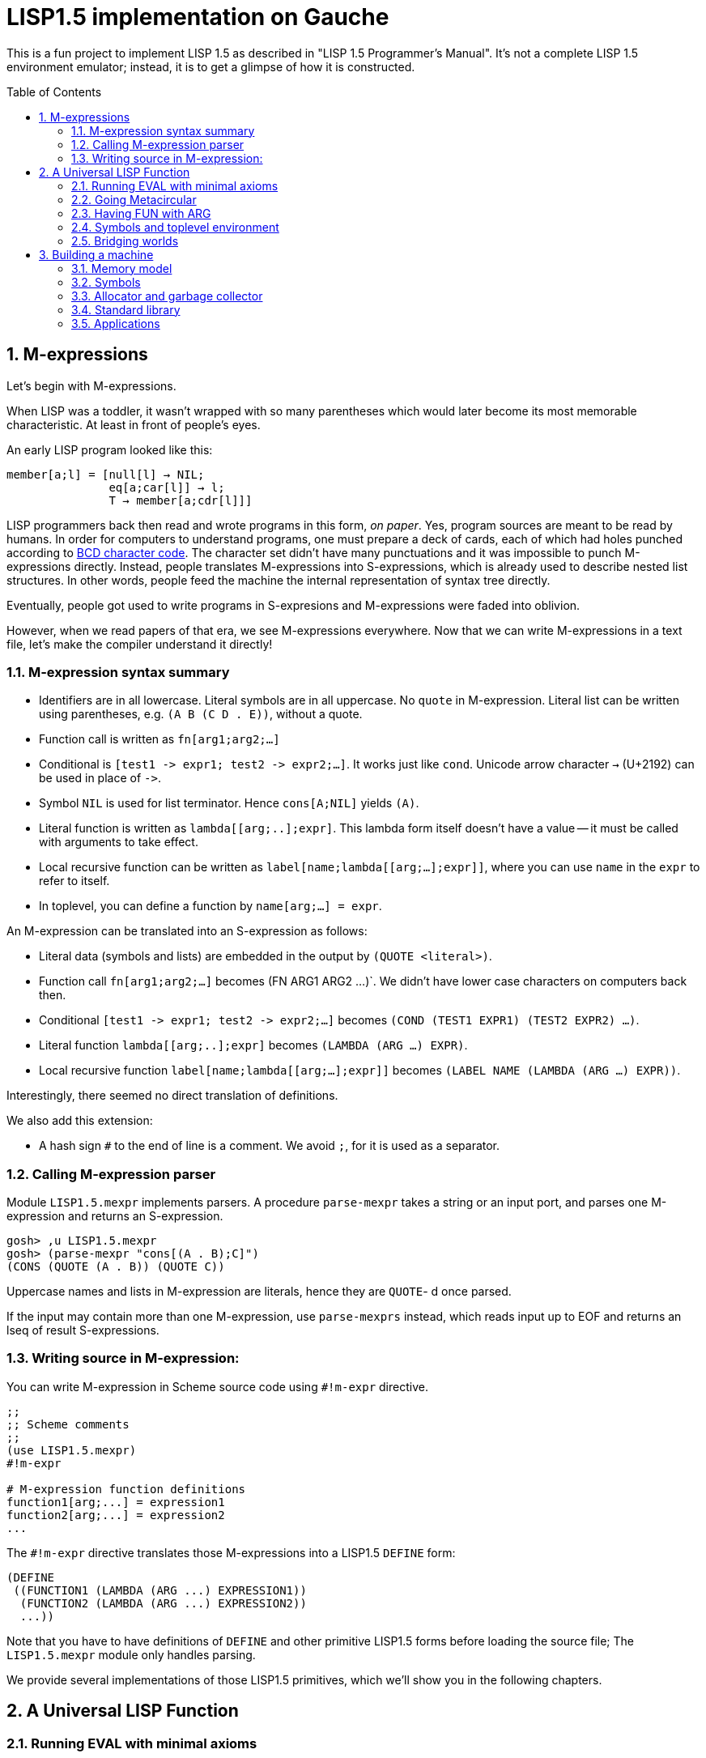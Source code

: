 // -*- coding: utf-8 -*-
= LISP1.5 implementation on Gauche
:sectnums:
:toc:
:toc-placement!:
ifdef::env-github[]
:tip-caption: :bulb:
:note-caption: :information_source:
:important-caption: :heavy_exclamation_mark:
:caution-caption: :fire:
:warning-caption: :warning:
endif::[]

This is a fun project to implement LISP 1.5 as described in
"LISP 1.5 Programmer's Manual".  It's not a complete LISP 1.5 environment
emulator; instead, it is to get a glimpse of how it is constructed.

toc::[]


== M-expressions

Let's begin with M-expressions.

When LISP was a toddler, it wasn't wrapped with so many parentheses
which would later become its most memorable characteristic.
At least in front of people's eyes.

An early LISP program looked like this:

----
member[a;l] = [null[l] → NIL;
               eq[a;car[l]] → l;
               T → member[a;cdr[l]]]
----

LISP programmers back then read and wrote programs in this form,
_on paper_.  Yes, program sources are meant to be read by humans.
In order for computers to understand programs, one must prepare
a deck of cards, each of which had holes punched according to
link:https://en.wikipedia.org/wiki/BCD_(character_encoding)[BCD character code].
The character set didn't have many punctuations and it was impossible
to punch M-expressions directly.  Instead, people translates
M-expressions into S-expressions, which is already used
to describe nested list structures.  In other words, people
feed the machine the internal representation of syntax tree
directly.

Eventually, people got used to write programs in S-expresions
and M-expressions were faded into oblivion.

However, when we read papers of that era, we see M-expressions
everywhere.  Now that we can write M-expressions in a text file,
let's make the compiler understand it directly!

=== M-expression syntax summary

- Identifiers are in all lowercase.  Literal symbols are in all uppercase.
  No `quote` in M-expression.  Literal list can be written using parentheses,
  e.g. `(A B (C D . E))`, without a quote.
- Function call is written as `fn[arg1;arg2;...]`
- Conditional is `[test1 \-> expr1; test2 \-> expr2;...]`.  It works just like
  `cond`.   Unicode arrow character `->` (U+2192) can be used in place of `\->`.
- Symbol `NIL` is used for list terminator.  Hence `cons[A;NIL]` yields
  `(A)`.
- Literal function is written as `lambda[[arg;..];expr]`.  This lambda form
itself doesn't have a value -- it must be called with arguments to take effect.
- Local recursive function can be written as `label[name;lambda[[arg;...];expr]]`,
where you can use `name` in the `expr` to refer to itself.
- In toplevel, you can define a function by `name[arg;...] = expr`.

An M-expression can be translated into an S-expression as follows:

- Literal data (symbols and lists) are embedded in the output
by `(QUOTE <literal>)`.
- Function call `fn[arg1;arg2;...]` becomes (FN ARG1 ARG2 ...)`.
We didn't have lower case characters on computers back then.
- Conditional `[test1 \-> expr1; test2 \-> expr2;...]` becomes
`(COND (TEST1 EXPR1) (TEST2 EXPR2) ...)`.
- Literal function `lambda[[arg;..];expr]`
becomes `(LAMBDA (ARG ...) EXPR)`.
- Local recursive function `label[name;lambda[[arg;...];expr]]`
becomes `(LABEL NAME (LAMBDA (ARG ...) EXPR))`.

Interestingly, there seemed no direct translation of definitions.


We also add this extension:

- A hash sign `#` to the end of line is a comment.  We avoid `;`, for
  it is used as a separator.


=== Calling M-expression parser

Module `LISP1.5.mexpr` implements parsers.  A procedure
`parse-mexpr` takes a string or an input port, and parses one M-expression
and returns an S-expression.

----
gosh> ,u LISP1.5.mexpr
gosh> (parse-mexpr "cons[(A . B);C]")
(CONS (QUOTE (A . B)) (QUOTE C))
----

Uppercase names and lists in M-expression are literals,
hence they are `QUOTE`-{nbsp}d once parsed.

If the input may contain more than one M-expression, use `parse-mexprs`
instead, which reads input up to EOF and returns an lseq of result
S-expressions.


=== Writing source in M-expression:

You can write M-expression in Scheme source code using `#!m-expr` directive.

----
;;
;; Scheme comments
;; 
(use LISP1.5.mexpr)
#!m-expr

# M-expression function definitions
function1[arg;...] = expression1
function2[arg;...] = expression2
...
----

The `#!m-expr` directive translates those M-expressions into
a LISP1.5 `DEFINE` form:

----
(DEFINE
 ((FUNCTION1 (LAMBDA (ARG ...) EXPRESSION1))
  (FUNCTION2 (LAMBDA (ARG ...) EXPRESSION2))
  ...))
----

Note that you have to have definitions of `DEFINE` and other primitive
LISP1.5 forms before loading the source file; The `LISP1.5.mexpr` module
only handles parsing.

We provide several implementations of those LISP1.5 primitives,
which we'll show you in the following chapters.


== A Universal LISP Function

=== Running EVAL with minimal axioms

Section 1.6 of "LISP 1.5 Programmer's Manual" is one of the pinnacles
of the document.  They show how to implement Lisp interpreter
on top of Lisp systems.  They call it "a Universal LISP function".

We write out their code in link:mx/eval.mx[].

What's interesting about it is that you only need a handful of
functions and syntaxes to run the interpreter.  We define those
minimal set of primitives in link:LISP1/5/axioms.scm[].
It provides the definition of the following primitives:
`CAR`, `CDR`, `CONS`, `ATOM`, `EQ`, `QUOTE`, `COND`, and `DEFINE`.

To try the eval function, first `use` the axioms module, then
load the `eval.mx` file.  Assuming you have
load path set to the top directory of LISP1.5 source,
you can say the following in the gosh REPL:

----
gosh> ,u LISP1.5.axioms
gosh> ,l mx/eval.mx
#t
----

Or, you can start gosh with loading necessary modules
(this assumes you're in the top directory of LISP1.5 source):

----
$ gosh -I. -u LISP1.5.axioms -l mx/eval.mx
----

On the gosh prompt, you can call `EVAL`.  The first argument
is the S-expression to evaluate, and the second argument
is the environment (assoc list of symbols and values):

----
gosh> (EVAL '(CONS (CAR (QUOTE (X . Y))) (QUOTE Z)) 'NIL)
(X . Z)
----

Be aware of the difference of `'` (`quote`) and `QUOTE`.
The former one is recognized by Gauche.  The latter one is recognized by
`EVAL`.

If you prefer, you can write M-expressions using
read-time constructor `#,(m-expr "...")`:

----
gosh> (EVAL '#,(m-expr "cons[car[(X . Y)];Z]") 'NIL)
(X . Z)
----

Following is a bit more convoluted example.  It defines `append`
as a recursive funciton using `LABEL`, and calls it with
two arguments, `(A B C)` and `(X Y Z)`:


----
gosh> (EVAL '#,(m-expr "label[append;lambda[[xs;r];\
                               [eq[xs;NIL] -> r;\
                                T -> cons[car[xs];append[cdr[xs];r]]]]]\
                        [(A B C);(X Y Z)]")
            'NIL)
(A B C X Y Z)
----

This interpreter only _knows_ the minimal 7 primitives:
`CAR`, `CDR`, `CONS`, `ATOM`, `EQ`, `QUOTE`, and `COND`.
To refer to anything other than that, 
you have to pass them in the environment argument.

The following example reverses a list, using the
definition of `NULL`, `APPEND` and `REVERSE` given to the environment:

----
gosh> (EVAL '#,(m-expr "reverse[(A B C D E F G)]")
            '((NULL . #,(m-expr "lambda[[x];[eq[x;NIL] -> T; T -> F]]"))
              (APPEND . #,(m-expr "lambda[[xs;r];\
                                     [eq[xs;NIL] -> r;\
                                      T -> cons[car[xs];append[cdr[xs];r]]]]"))
              (REVERSE . #,(m-expr "lambda[[xs];\
                                      [null[xs] -> NIL;\
                                       T -> append[reverse[cdr[xs]];cons[car[xs];NIL]]]]"))
             ))
(G F D C B A)
----

[NOTE]
================================================================
We need to provide the function `NULL` in the environment, 
since the one defined in `eval.mx` exists in the world of Gauche, and is
not visible from the world of `EVAL`.
================================================================

[TIP]
================================================================
When you refer to an identifier that's neither one of the built-in
primitive nor the one given in the environment, you'll get an error
like the following:

----
*** ERROR: pair required, but got NIL
Stack Trace:
_______________________________________
  0  (car x)
        at "./LISP1/5/axioms.scm":9
  1  (CAR X)
        [unknown location]
  2  (CAAR A)
        [unknown location]
  3  (EQUAL (CAAR A) X)
        [unknown location]
  4  (ASSOC E A)
        [unknown location]
  5  (EVAL FN A)
        [unknown location]
...
----

The code searches the environment alist by `ASSOC`, hits the end of
the alist without finding it and complains.  Remember, we have minimal
interpreter and there's no fancy error handling mechanism.
================================================================


=== Going Metacircular

Since the universal LISP function defined in `eval.mx` understands
the primitives required to interpret functions in `eval.mx`, you can use
our `EVAL` to evaluate `eval.mx` to run `EVAL` on top of 
`EVAL` -- now you're running a metacircular interpreter!

You might have noticed though, that `axioms.scm` provides `DEFINE`,
which is missing in `eval.mx`.  In our context of discussing
metacircular interpreter, `DEFINE` appears as a result of
parsing M-expression definitions, and should be understood
as a meta-language to direct the set-up, rather than an integrated
part of the language (one way to think of it is that if other primitives
are C built-ins then `DEFINE` is `#pragma` or `Makefile` -- they belong
to a slightly different layer.)

Of course, it is more convenient to include `DEFINE` in the core language,
and we'll deal with it later.  For now, let's stick to the primitives
excluding `DEFINE`.

In order to run `EVAL` inside `EVAL`, we need to prepare the definitions
in `eval.mx` as an environment alist passed to outer `EVAL`.
Run the following command in the toplevel source directory:

----
$ gosh tools/mexpr-env.scm mx/eval.mx
----

It reads `eval.mx` and prints the definitions in an alist.  Copy the output,
then start `gosh` again, read `axioms` and load `eval.mx`, and evaluate
the `EVAL` expression, passing the copied alist as the environment
(don't forget the quote before the alist!):


----
gosh> ,u LISP1.5.axioms
gosh> ,l mx/eval.mx
#t
gosh> (EVAL '(EVAL (QUOTE (CAR (QUOTE (X . Y)))) (QUOTE NIL))
            '...<<here, copy & paste the output of mexpr-env.scm>>)
X
----

The result `X` is the result of `(CAR (QUOTE (X . Y)))`, computed
by the `EVAL` function implemented in LISP1.5, not the underlying Gauche.

If cut&pasting the environment alist is too tedious, `mexpr-env.scm` can
create a definition of an auxiliary function `EVAL*`, which calls `EVAL`
with the environment that has all the definitions in the given source file.
Run `mexpr-env.scm` with `-e` option, and save the result in `lisp/eval.lisp`:

----
$ gosh tools/mexpr-env.scm -e mx/eval.mx > lisp/eval.lisp
----

[TIP]
==================================================================
Instead of manually executing `tools/mexpr-env.scm`, you can
run the standard build process (`./configur && make`) and
all the converted files are placed under `lisp/`.
==================================================================


We use suffix `lisp` to indicate it is not a Scheme code (even though
Gauche can understand it after using `LISP1.5.axioms`).
The created `lisp/eval.lisp` looks as follows:

----
(DEFINE ((EVAL* (LAMBDA (X) (EVAL X '...<<environment defined in eval.mx>>...
)))))
----

That is, it defines `EVAL*` which takes one LISP1.5 expression and
evaluates it under the enviornment where all the definitions in `eval.mx`
is visible.

The created `eval.lisp` can be loaded to `gosh` after using `LISP1.5.axioms`.  
Together with `mx/eval.mx`, you can run `EVAL` on top of `EVAL`:

----
$ gosh -I. -uLISP1.5.axioms -lmx/eval.mx -leval-star.lisp
gosh> (EVAL* '#,(m-expr"eval[(CONS (QUOTE X) (QUOTE Y));NIL]"))
(X . Y)
----

This time we used M-expression in the inner call.  It's the same
as writing `'(EVAL (QUOTE (CONS (QUOTE X) (QUOTE Y))) (QUOTE NIL))`.

Let's recap what's happening.  The outer `EVAL` (via `EVAL*`) is
executed by Gauche, using the initially loaded `eval.mx`.  The
inner `EVAL` is interpreted by the outer `EVAL`, using the
enviornment created by `mexpr-env.scm`.
And the expression `(CONS (QUOTE X) (QUOTE Y))` is interpreted by
the inner `EVAL`:

----
        +----------------------------+
        | (CONS (QUOTE X) (QUOTE Y)) |
        +----------------------------+
        |           EVAL             |  ; inner EVAL
        +----------------------------+
        |           EVAL             |  ; outer EVAL
        +----------------------------+
        |          Gauche            |
        +----------------------------+
----

If it is not obvious, try it with an altered environment.
For example, edit the `eval.lisp` created above
to change the inner `EVAL` recognizes `KWOTE` instead of `QUOTE`.
There's only one place to change:

----
 (EVAL
  LAMBDA
  (E A)
  (COND
   ((ATOM E) (CDR (ASSOC E A)))
   ((ATOM (CAR E))
    (COND ((EQ (CAR E) (QUOTE KWOTE)) (CADR E))
                              ^^^^^
     ((EQ (CAR E) (QUOTE COND)) (EVCON (CDR E) A))
     ((QUOTE T) (APPLY (CAR E) (EVLIS (CDR E) A) A))))
   ((QUOTE T) (APPLY (CAR E) (EVLIS (CDR E) A) A))))
----

(Leave other `QUOTE` intact, for they are recognized by the outer `EVAL`).

Now, try it:

----
(EVAL* '(EVAL (QUOTE (CONS (KWOTE X) (KWOTE Y))) (QUOTE NIL)))
  => (X . Y)
----

The two `QUOTE`{nbsp}s are recognized by the outer `EVAL`, and the two
`KWOTE`{nbsp}s are recognized by the inner `EVAL`.  Furthermore,
the `'` (`quote`) is recognized by Gauche.


=== Having FUN with ARG

(If you know what we'll talk about from the section title, you can
skip this section.  Yes, it's just about _that_.)

One advantage of having a simple language with a concise interpreter is
that we can tweak it easily.

In the universal `EVAL`, a function is represented as a literal list
whose car is `LAMBDA`.  It is a powerful idea--now you can have
a function as a first-class citizen of the language, that you can
construct it, pass it to another function, and return it from another
funciton.  However, it has a flaw.

Let's try a failure case and see if we can fix it.

Consider `MAPCAR` function, which takes a function and a list, and
returns a list of results of the function applied to each element of the
given list (that is, Scheme's `map` function):

----
mapcar[fn;x] = [null[x] -> NIL;
                T -> cons[fn[car[x]];mapcar[fn;cdr[x]]]]
----

It is in link:mx/mapcar.mx[].  You can't load it directly
into Gauche, however.  Treating a list starting with `LAMBDA` as
a function is a feature of `EVAL`, not Gauche.  
We have to make `EVAL` understand the above definition.

We can use the same technique we used in the metacircular interpreter --
that is, translate the definition of `MAPCAR` above into an enviroment
alist.  We also need the definition of `NULL`, so let's combine
`eval.mx` together with `mapcar.mx`.  It can be done with the following
command line:

----
$ gosh tools/mexpr-env.scm -e mx/eval.mx mx/mapcar.mx > lisp/mapcar.lisp
----

Alternatively, run `./configure` then `make` in the toplevel source directory.

Once you have `lisp/mapcar.lisp`, you can load it (after `mx/eval.mx`)
and you can call `MAPCAR` inside `EVAL*`:

----
$ gosh -I. -uLISP1.5.axioms
gosh> ,l mx/eval.mx
#t
gosh> ,l lisp/mapcar.lisp
#t
gosh> (EVAL* '(MAPCAR (QUOTE (LAMBDA (X) (CONS X (QUOTE Y)))) (QUOTE (A B C))))
((A . Y) (B . Y) (C . Y))
gosh> (EVAL* '#,(m-expr "mapcar[(LAMBDA (X) (CONS X (QUOTE Y)));(A B C)]"))
((A . Y) (B . Y) (C . Y))
----

So far, so good.

Now, Let's try nesting `MAPCAR`.  We'll do equivalent to the following
Scheme code:

----
(map (lambda (x) (map (lambda (y) (cons x y)) '(p q r))) '(a b c))
  => (((a . p) (a . q) (a . r)) ((b . p) (b . q) (b . r)) ((c . p) (c . q) (c . r)))
----

Here's LISP1.5 version:

----
(EVAL* '(MAPCAR (QUOTE (LAMBDA (X)
                         (MAPCAR (QUOTE (LAMBDA (Y) (CONS X Y)))
                                 (QUOTE (P Q R)))))
                (QUOTE (A B C))))
  => ((((P Q R) . P) ((Q R) . Q) ((R) . R)) (((P Q R) . P) ((Q R) . Q) ((R) . R)) (((P Q R) . P) ((Q R) . Q) ((R) . R)))
----

Oops, what happened?  Let's examine the details.
Outer `MAPCAR` receives two actual parameters, `(LAMBDA (X) ...)` and `(A B C)`
(`QUOTE`{nbsp}s are stripped when arguments are evaluated
by `evlis` before calling the function).   They are bound to the
local parameters, `FN` and `X`, respectively.  In other words,
the body of `MAPCAR`:

----
[null[x] -> NIL;
 T -> cons[fn[car[x]];mapcar[fn;cdr[x]]]]
----

is evaluated with the following environment:

----
((FN . (LAMBDA (X)
         (MAPCAR (QUOTE (LAMBDA (Y) (CONS X Y)))
                 (QUOTE (P Q R)))))
 (X . (A B C)))
----

Since `X` is not `NIL`, evaluation goes to `cons[...]` branch.
The first argument is `fn[car[x]]`, so first `car[x]` is evaluated
and yields `A`, `fn` evaluated to the outer `LAMBDA` form
and we call it with `A`.  The body of inner `LAMBDA` form, which
is the inner `MAPCAR` call, is evaluated with the following environment
(Keep in mind that the new local bindings are inserted in front of
outer environment):

----
((X . A)
 (FN . (LAMBDA (X)
         (MAPCAR (QUOTE (LAMBDA (Y) (CONS X Y)))
                 (QUOTE (P Q R)))))
 (X . (A B C)))
----

Inner `MAPCAR` gets `(LAMBDA (Y) (CONS X Y))` and `(P Q R)` as two
actual parameters, which are bound to `MAPCAR`{nbsp}'s formal paramter
`FN` and `X` again, and the environment under which innter `MAPCAR`{nbsp}'s
body is evaluated looks like this:

----
((FN . (LAMBDA (Y) (CONS X Y)))
 (X . (P Q R))
 (X . A)
 (FN . (LAMBDA (X)
         (MAPCAR (QUOTE (LAMBDA (Y) (CONS X Y)))
                 (QUOTE (P Q R)))))
 (X . (A B C)))
----

Finally, innter `LAMBDA` is called -- first, `P` as the
actual parameter, which is bound to `Y`.  Hence the body
of the inner `LAMBDA`, which is `(CONS X Y)`, is evaluated
under the following environment:

----
((Y . P)
 (FN . (LAMBDA (Y) (CONS X Y)))
 (X . (P Q R))                                <1>
 (X . A)                                      <2> 
 (FN . (LAMBDA (X)
         (MAPCAR (QUOTE (LAMBDA (Y) (CONS X Y)))
                 (QUOTE (P Q R)))))
 (X . (A B C)))                               <3>
----

1. Argument for the inner `MAPCAR`
2. Argument for the outer `LAMBDA`
3. Argument for the outer `MAPCAR`

Now it is clear why it didn't work.   When we write the
initial nested `MAPCAR` form, we expect that `X` in the
innermost expression `(CONS X Y)` refer to the formal parameter of the
outer `LAMBDA`.  But it is shadowed by the formal parameter of the
`MAPCAR`.

This is a well-known problem, and in lambda calculus it is avoided
by _renaming_ the parameter names to avoid conflict.  In our case,
if we rename the formal parameter of inner `LAMBDA` to something
different from the formal parameter of `MAPCAR`, it works as expected:

----
(EVAL* '(MAPCAR (QUOTE (LAMBDA (Z)                                  <1>
                         (MAPCAR (QUOTE (LAMBDA (Y) (CONS Z Y))) 
                                 (QUOTE (P Q R)))))
                (QUOTE (A B C))))
 => (((A . P) (A . Q) (A . R)) ((B . P) (B . Q) (B . R)) ((C . P) (C . Q) (C . R)))
----

1. We use `Z` to avoid confclit with `MAPCAR`{nbsp}'s `X`.

However, we can't possibly avoid all potential conflict manually,
and renaming all formal parameters programatically to unique ones can be costly.

LISP1.5 employed another way to solve this problem.  Instead of passing
`LAMBDA` form quoted, it introduced another form, called `FUNCTION`.
The rule is that whenever you pass a function as an argument,
you wrap it with `FUNCTION` instead of `QUOTE`.  With this rule,
our call of nested `MAPCAR` would look like this:

----
(EVAL* '(MAPCAR (FUNCTION (LAMBDA (X)
                            (MAPCAR (FUNCTION (LAMBDA (Y) (CONS X Y))) 
                                    (QUOTE (P Q R)))))
                (QUOTE (A B C))))
----

Now we modify our universal LISP function to deal with `FUNCTION`.
We only need to change two lines.  First, make `EVAL` understand
`(FUNCTION <fn>)` form.  Whenver it sees the form, it just
returns a list `(FUNARG <fn> <env>)`, where `<env>` is the evaluation
enviornment:

----
eval[e;a] =
  [atom[e] -> cdr[assoc[e;a]];
   atom[car[e]] -> [eq[car[e];QUOTE] -> cadr[e];
                    eq[car[e];FUNCTION] -> cons[FUNARG;cons[cadr[e];cons[a;NIL]]]; <1>
                    eq[car[e];COND] -> evcon[cdr[e];a];
                    T -> apply[car[e];evlis[cdr[e];a];a]];
   T -> apply[car[e];evlis[cdr[e];a];a]]
----

1. If we see `(FUNCTION <fn>)` form, wrap the function and the current environment in `FUNARG` form, as `(FUNARG <fn> <env>)`.


Then, in `APPLY`, we call `<fn>` with the rememberd `<env>` instead of
the passed environment:

----
apply[fn;x;a] =
  [atom[fn] -> [eq[fn;CAR] -> caar[x];
                eq[fn;CDR] -> cdar[x];
                eq[fn;CONS] -> cons[car[x];cadr[x]];
                eq[fn;ATOM] -> atom[car[x]];
                eq[fn;EQ] -> eq[car[x];cadr[x]];
                T -> apply[eval[fn;a];x;a]];
   eq[car[fn];FUNARG] -> apply[cadr[fn];x;caddr[fn]];                  <1>
   eq[car[fn];LAMBDA] -> eval[caddr[fn];pairlis[cadr[fn];x;a]];
   eq[car[fn];LABEL] -> apply[caddr[fn];x;cons[cons[cadr[fn];caddr[fn]];a]]]
----

1. Apply the wrapped function in the rememberd environment


The changed definitions are in link:mx/funarg.mx[].  You can load it
and see it addresses the issue (which has been called FUNARG problem).

----
$ gosh -I. -u LISP1.5.axioms -l mx/funarg.mx
gosh> ,l lisp/mapcar.lisp
#t
gosh> (EVAL* '(MAPCAR (FUNCTION (LAMBDA (X)
                         (MAPCAR (FUNCTION (LAMBDA (Y) (CONS X Y)))
                                 (QUOTE (P Q R)))))
                (QUOTE (A B C))))
(((A . P) (A . Q) (A . R)) ((B . P) (B . Q) (B . R)) ((C . P) (C . Q) (C . R)))
----

[NOTE]
==========================================================
Did you notice that you actually did't need `FUNCTION`?  Instead
of introducing another form, you can let `EVAL` create `FUNARG`
when it sees a bare `LAMBDA` form.  The definition will look like this:

----
eval[e;a] =
  [atom[e] -> cdr[assoc[e;a]];
   atom[car[e]] -> [eq[car[e];QUOTE] -> cadr[e];
                    eq[car[e];LAMBDA] -> cons[FUNARG;cons[e;cons[a;NIL]]];
                    eq[car[e];COND] -> evcon[cdr[e];a];
                    T -> apply[car[e];evlis[cdr[e];a];a]];
   T -> apply[car[e];evlis[cdr[e];a];a]]
----

The updated definition is in link:mx/funarg-lambda.mx[].  Using it,
calling `MAPCAR` becomes quite simpler:

----
$ gosh -I. -u LISP1.5.axioms -l mx/funarg-lambda.mx
gosh> ,l lisp/mapcar.lisp
#t
gosh> (EVAL* '(MAPCAR (LAMBDA (X)
                        (MAPCAR (LAMBDA (Y) (CONS X Y))
                                (QUOTE (P Q R))))
                      (QUOTE (A B C))))
(((A . P) (A . Q) (A . R)) ((B . P) (B . Q) (B . R)) ((C . P) (C . Q) (C . R)))
----

This idea was realized by Sussman and Steele in 1975, as a dialect
Scheme.  The first paper of Scheme stated it at the beginning:

[quote, Gerald Jay Sussman and Guy Lewis Steele Jr., 'SCHEME: An Interpreter For Extended Lambda Calculus']
----
SCHEME is essentially a full-funarg LISP.  LAMBDA expressions need
not be QUOTEd, FUNCTIONed, or *FUNCTIONed when passed as arguments or
returned as values; they will evaluate to closures themselves.
----

==========================================================


=== Symbols and toplevel environment

So far, our `EVAL` requires any bindings to be provided
via the environment argument.  Preprocessing the source with `mexpr-env.scm`
was a remedy, but it's still troublesome.  So our next step is to
add a toplevel environment, that keeps global bindings of `DEFINE`{}d
symbols.

The easiest way is to keep a global table, and when we search
a variable binding via `ASSOC` (in the first branch of `EVAL`),
we also look up the table when we didn't find any local bindings.

However, LISP1.5 took a bit different approach. Since its symbol had
a property list, or _plist_, which could hold arbitrary key-value
pairs, so I suspect it was natural to store the global value
of the symbol in its plist.  In fact, even the name of a symbol
was merely one of its properties.  In LISP1.5, a symbol was just
another type of list where the car of its head was marked
with a special value (-1).

[NOTE]
====
A property list (plist) associates keys to values, much like
an associative list (alist),
but its structure alternates keys and values.  For example, if
key `A` has value `APPLE` and key `B` has a value `BANANA`, it can
be represented with the following alist and plist, respectively:

----
;; alist
((A . APPLE) (B . BANANA))

;; plist
(A APPLE B BANANA)
----

The number of cons cells used are the same.  We're not sure why LISP1.5
creators used plist for symbol properties, while they used
alist for environment in `EVAL`.
====

In our minimal infrastructure (link:LISP1/5/axioms.scm[]) we just
used Gauche symbols for LISP symbols.  It might be interesting,
though, to reproduce what LISP1.5 did -- using a list to implement
symbols!

That is, from now on, our LISP symbol is a pair whose car is
a special marker.  We use Gauche symbol `ATOM`.  From LISP world,
a LISP symbol is an unbreakable unit (hence it is called _atom_), so
the marker is never be visible.  Under the hood, in Gauche level,
we can break an atom to access its internal structure.  It is as
if LISP world deals with chemical reactions and Gauche world deals
with nuclear reactions.

In LISP symbols, its name is stored as a value of the property
`PNAME`.  Since the property list is scanned by LISP function,
we have to use LISP symbols as the property key.  For the name itself,
we use a Scheme string; in real LISP1.5, the name is stored
in a special way and treated specially (there wasn't a string type).

Thus, LISP symbol `PNAME` has the following structure in Gauche:

[source, scheme]
----
(define *PNAME* '#0=(ATOM #0# "PNAME"))
----

The `#0=` notation is a Scheme way to write a circular structure.
The symbol `PNAME` has a propoerty list, in which the key `PNAME`
is associated to the name `"PNAME"`.   Note that they LISP symbol
`PNAME` itself doesn't have a global value.

The global value of symbols is stored as a propery value with
the key `APVAL`.  So we need the LISP symbol `APVAL`, which looks
like the following in Gauche.  `APVAL` itself doesn't have a global
value either:

[source, scheme]
----
(define *APVAL* `(ATOM ,*PNAME* "APVAL"))
----

Once we have `PNAME` and `APVAL`, we can define `NIL`, whose name
is `"NIL"` and value is itself.  We can't use `#0=` notation this time,
since we have to construct the list using values of `\*PNAME\*` etc.

[source, scheme]
----
(define *NIL* (rlet1 nil (list 'ATOM *PNAME* "NIL" *APVAL*)
                (set! (cddddr nil) (list nil))))
----

Here's how `\*NIL\*` looks like in Gauche world.
`#1=(ATOM #1# "PNAME")` is LISP symbol `PNAME`, and
`(ATOM #1# "APVAL")` is LISP symbol `APVAL`.  Remember we're looking
at the internal of atoms -- from LISP world, this is just a symbol
`NIL`.

----
gosh> *NIL*
#0=(ATOM #1=(ATOM #1# "PNAME") "NIL" (ATOM #1# "APVAL") #0#)
----

We can define several symbols in this way.  See link:LISP1/5/runtime.scm[]
for all the predefined symbols.

Let's start building infrastructure.  Our LISP world only have symbols
and cons cells so far (we'll add numbers later).  We can define `$atom?`
and `$cons?` as follows (The `$` indicates it deals with LISP objects):

[source, scheme]
----
(define ($atom? obj) (and (pair? obj) (eq? (car obj) 'ATOM)))
(define ($cons? obj) (and (pair? obj) (not (eq? (car obj) 'ATOM))))
----

Then we can define `$lisp\->scheme`, which converts LISP data structure
into Scheme data structure, handy for debugging.
We map `NIL` inside the structure into Scheme empty list, so that
list structure can be printed naturally (instead of having `. NIL)`
at the end.)  We also convert non-LISP object into a string `#[...]`.

[source, scheme]
----
(define ($lisp->scheme obj)
  (define (rec obj)
    (cond [(eq? obj *NIL*) '()]
          [($atom? obj) (string->symbol (cadr (member *PNAME* (cdr obj))))]
          [(pair? obj) (cons (rec (car obj)) (rec (cdr obj)))]
          [else (format "#[~s]" obj)]))
  (if (eq? obj *NIL*)
    'NIL
    (rec obj)))
----

It's also handy to have `$scheme\->lisp`, which converts Scheme
structure into LISP structure.   One important point: We want to keep
symbol's `eq`{nbsp}-ness, that is, LISP symbols with the same name
can be compared with `eq`.  So we keep a hashtable to map Scheme
symbol to LISP symbols.

[source, scheme]
----
(define *obtable* (hash-table-r7 eq-comparator
                                 'NIL *NIL*
                                 'PNAME *PNAME*
                                 'APVAL *APVAL*))

(define ($scheme->lisp obj)
  (cond [(null? obj) *NIL*]
        [(symbol? obj) (or (hash-table-get *obtable* obj #f)
                           (rlet1 s (list 'ATOM *PNAME* (symbol->string obj))
                             (hash-table-put! *obtable* obj s)))]
        [(pair? obj) (cons ($scheme->lisp (car obj))
                           ($scheme->lisp (cdr obj)))]
        [else (errorf "Cannot convert ~s to LISP" obj)]))
----

Let's try them.  Converting Scheme `(A B C D E)` into LISP results
somewhat scary structure, but converting it back shows it's nothing
to be afraid of:

----
gosh> ($scheme->lisp '(A B C D E))
((ATOM #0=(ATOM #0# "PNAME") "A") (ATOM #0# "B") (ATOM #0# "C")
 (ATOM #0# "D") (ATOM #0# "E") . #1=(ATOM #0# "NIL" (ATOM #0# "APVAL") #1#))
gosh> ($lisp->scheme *1)
(A B C D E)
----

Not all global values are stored in `APVAL` property.  LISP1.5 uses
several different keys, depending on the type of the value.  `APVAL`
is used when a symbol is used as a variable, and other keys are
used when a symbol is used in the function position of the function call.

[%header,cols=2*]
|===
| Key
| Value

|`APVAL`
|The value is a LISP object.

|`EXPR`
|The value is a LISP-defined function (LAMBDA or FUNARG form).  The arguments
are evaluated before passed to it.

|`FEXPR`
|The value is a LISP-defined function (LAMBDA or FUNARG form).  The arguments
are not evaluated, and passed as a single list.

|`SUBR`
|The value is a native function (written in assembly in the acutal LISP1.5,
written in Gauche in our case).  The arguments are evaluated before
passed it.

|`FSUBR`
|The value is a native function (written in assembly in the acutal LISP1.5,
written in Gauche in our case).  The arguments
are not evaluated, and passed as a single list.
|===

It is worth to mention that EXPR form receives fixed-number of arguments.
If you want to write a function in LISP that takes variable number
of arguments, you have to make it FEXPR, and evaluate the given list
of arguments by yourself.

[NOTE]
============================================================
Lisp dialects can be categorized to either Lisp-1 or Lisp-2.
They are not versions, but about namespaces.

Lisp-1 unifies function and variable namespaces, so in the 
function call syntax, the function name is looked up the same
way as variable look-up.  Scheme is Lisp-1.

Lisp-2 have separate namespaces for functions and variables.
You can use the argument named `list`, and it is treated separately
from the function `list`.  When you need to call a function stored
in a variable, you need to use an extra function, `funcall`.
Common Lisp is Lisp-2.

This design of having different keys for function call and
variable makes LISP1.5 a Lisp-2.  However, interestingly,
to call a function stored in a variable you can place the variable
in the function position, without `funcall`, just like Scheme.
So, coincidentally, we can say LISP1.5 is somewhat between Lisp-1 and Lisp-2.
============================================================


=== Bridging worlds

As we did in our first version with link:LISP1/5/axioms.scm[axioms.scm] and
link:mx/eval.mx[eval.mx], we want to keep Scheme code minimal
and write the rest of the system in LISP itself.  We also want to
write so-called standard libraries in LISP, too.

When you write language X in the language X itself, you have to be
epecially careful which _world_ you're dealing with.  Before proceeding,
let's recap the layered structure we saw in the previous sections.

* In `axioms.scm`, we defined minimal operators in Scheme to run LISP 1.5.
It is the bottom world, or the Basement.  We can see all the mechanics
that runs the LISP system from the Basenment.

* Then we loaded `eval.mx`, which is written in LISP 1.5 itself.  At this
time though, the functions in `eval.mx`, such as `NULL`, `ASSOC` or
`EVAL`, are actually Gauche variables, bound to Gauche procedures;
The `DEFINE` macro in `axioms.scm` translates LISP 1.5 definitions
into Gauche definitons.  The functions in `eval.mx` doesn't know
about Gauche, even though they themselves are running as Gauche procedures.
We're in the Ground Floor.

* Then we processed `eval.mx` with `mexpr-env.scm` to produce `eval.lisp`.
It has `EVAL*`, which is still Ground Floor function.  It takes a LISP1.5
expression and evaluates it.  The expression passed to `EVAL*` lives
in the First Floor, above the Ground Floor.  As we've seen,
the habitants in the First Floor knows nothing about the Ground Floor
or the Basement, except the bindings passed as the environment.

Now, in our revised runtime, difference between the Basement
and the Ground Floor becomes wider: A LISP symbol is an unbreakable
atom in the Ground Floor, but it's just a pair in the Basement.
But we want to relax the abstraction barrier between the Grand Floor
and the First Floor.  Here's why:

We're going to write a revised `EVAL` that can deal with LISP symbols
and global binding, so we write several supporting functions to
set and get symbol's attributes.  Those functions live in the Ground Floor.








== Building a machine

In the previous section we showed we can run a complete LISP interpreter
on top of a handful of primitive operators.
Providing those operators are link:LISP1/5/axioms.scm[incredibly easy] -- only
a half page of code can bootstrap Lisp!

Well, there's an important omission.  To provide `CONS`, for example,
you have to allocate a piece of memory somewhere.  
To read and write M- or S-expressions,
you need I/O.  In link:LISP1/5/axioms.scm[], we just put those work
on Gauche runtime.  Isn't it a kind of cheat?  Don't you want to
know what it _really_ takes to build a LISP system from scratch?

Well then, let's do that!

=== Memory model

We start from the memory.

IBM704, on which LISP was first developed, was a 36-bit machine.
Its memory was basically an array of 36-bit words -- each address
can hold a word, not an 8-bit byte.
Each word can be broken up to 4 parts:
3-bit _prefix_, 15-bit _decrement_, 3-bit _tag_, and 15-bit _address_.
The memory can be fully accessed with 15-bit address, so each word
can have two pointers.
`CAR` and `CDR` came from _contends of address part of register_ and
_contents of decrement part of register_.
I suspect that this architecture of IBM704
influenced the design of LISP using two-pointer cells (_cons cells_)
for almost everything.

To store characters, a word is viewed as a chunk of six 6-bit
characters.  In LISP1.5, such words that are not used as two-pointer
cells are called _full word_.  A character string is represented
as a list of such full words.  (Though LISP1.5 didn't have a string
object -- list of full words only appears as an attribute value
of atomic symbols).

Distinguishing cons cells and full words are done by simply
splitting memory into regions; certain region only stores cons cells,
and another region only sotres full words.  So you can tell which is which
by looking at the address.

We don't really write an emulator of IBM704, but we can taste
its flavor by defining our memory as an array of words.

Let's use `u32vector` as our memory.  Our word is 32bit.  For a cell,
we read it as two 16bit addresses; so we have 65536 words.  So small, yeh?
It still amounts 256KB of memory and that was luxury back then.

To keep things simple, we split our 16bit address space into two even
spaces; first half for the cells, and second half for the full words.
Then we can look at the MSB of the address to say which is which.

----
                 32bit word
       +----------------------------+
#xffff |                            |
       |                            |
       |         Full words         |
       |                            |
#x8000 |                            |
       +----------------------------+
#x7fff |                            |
       |                            |
       |         Cons cells         |
       |                            |
#x0000 |                            |
       +----------------------------+
----       

A cons cell consists of two 16-bit addresses:

----
                      16bits         16bits
                 +--------------+--------------+
      Cons cell: |     CDR      |     CAR      |
                 +--------------+--------------+
----

A full word may be used for character strings, numbers (32bit signed
fixnum or 32bit single-precision floating number),
and native objects.

Character strings are a list of cells each of whose CDR points to a
full word, which can contain up to 8 octets, NUL-padded.  Character
strings are not first-class object in LISP1.5 and can only appear
as the name of symbols.

A native object is a backdoor for LISP1.5 programs to access
underlying Gauche features; certain primitive functions are
implemented in Gauche level, and called from LISP1.5 via native
objects.  It is simply a index to a native object vector.

Numbers and native objects are always pointed from CDR of a special cons
cell, whose CAR has a special value to distinguish itself from the ordinary
cons cells.  We use the following special values to _tag_ the special
cons cells.

* #xffff - The cell is a symbol, and its CDR has a property list.
* #xfffe - The cell is a native object, and its CDR is an index to
the native object vector.
* #xfffd - The cell is a fixnum, and its CDR points to a full word of
32bit signed integer.
* #xfffc - The cell is a flonum, and its CDR points to a full word of
32bit floating point number.

We reserve full words at these addresses, so that no valid pointer
can use these values.

[NOTE]
==================================================================
In original LISP1.5, an atom is a cell with -1 (#o77777) in its CAR.
An atom can be a symbol or a number.  The type of the atom is
distinguished by the tag field of the word.
==================================================================

=== Symbols




=== Allocator and garbage collector

We have `CONS` to allocate memory, but there's no operation to explicitly
free it.  Instead, we scan the memory and reclaim unused words when
needed.  LISP was the birthplace of garbage collection.

LISP1.5 used mark-and-sweep garbage collector.   For cons cells,
sign bit (in the prefix field) is used as a mark bit, and for full words,
separate bittable is used as mark bits.

In our architecture we don't have any extra bit, but we can
put extra piece of memory.  So, let's assume we have a special
kind of memory outside of the address space, where each bit
corresponds to each word in the main memory.  We'll provide
primitives to read and modify those bits.

Memory allocation works as follows:

* Initially, all the available cons cells and available full words
are chained to each _freelist_.  Each entry of the free list looks like
this (0 in the next word indicates the end of the list).

----
                      16bits         16bits
                 +--------------+--------------+
Free list entry: |      0       |  next word   |
                 +--------------+--------------+
----

* Every time we need a new cons cell or full word, we take one from
either freelist.  If we exhaust either one, we trigger GC.

Our garbage collector is a traditional mark-and-sweep GC:

* Clear the mark bits.
* From the root set, we trace all the pointers and mark the visited words.
* Scan the mark bits and push words that hasn't been marked to the freelist.

However, there's a catch -- our collector itself is written in LISP,
so it needs to allocate some memory

=== Standard library

=== Applications


